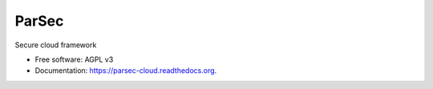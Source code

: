 ===============================
ParSec
===============================

.. image:: https://travis-ci.org/Scille/parsec-cloud.svg?branch=master
        :target: https://travis-ci.org/Scille/parsec-cloud
        :alt: Travis CI Status

.. image:: https://ci.appveyor.com/api/projects/status/8v0bdvoc7vc2dc9l/branch/master?svg=true
        :target: https://ci.appveyor.com/project/touilleMan/parsec-cloud/branch/master
        :alt: Appveyor CI Status

.. image:: https://coveralls.io/repos/github/Scille/parsec-cloud/badge.svg?branch=master
        :target: https://coveralls.io/github/Scille/parsec-cloud?branch=master
        :alt: Code coverage

.. image:: https://pyup.io/repos/github/Scille/parsec-cloud/shield.svg
     :target: https://pyup.io/repos/github/Scille/parsec-cloud/
     :alt: Updates

.. image:: https://img.shields.io/pypi/v/parsec-cloud.svg
        :target: https://pypi.python.org/pypi/parsec-cloud
        :alt: Pypi Status

.. image:: https://readthedocs.org/projects/parsec-cloud/badge/?version=latest
        :target: http://parsec-cloud.readthedocs.io/en/latest/?badge=latest
        :alt: Documentation Status

.. image:: https://img.shields.io/badge/code%20style-black-000000.svg
        :target: https://github.com/ambv/black
        :alt: Code style: black

Secure cloud framework

* Free software: AGPL v3
* Documentation: https://parsec-cloud.readthedocs.org.
